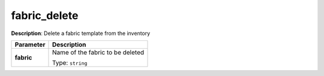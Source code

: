 .. NOTE: This file has been generated automatically, don't manually edit it

fabric_delete
~~~~~~~~~~~~~

**Description**: Delete a fabric template from the inventory 

.. table::

   ================================  ======================================================================
   Parameter                         Description
   ================================  ======================================================================
   **fabric**                        Name of the fabric to be deleted

                                     Type: ``string``
   ================================  ======================================================================

